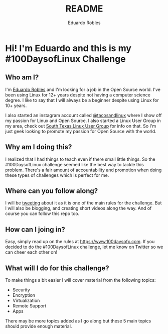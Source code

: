 #+TITLE: README
#+AUTHOR: Eduardo Robles
#+EMAIL: eduardo@eduardorobles.com
#+OPTIONS: num:nil

* Hi! I'm Eduardo and this is my #100DaysofLinux Challenge

** Who am I?
I'm [[https://eduardorobles.com][Eduardo Robles]] and I'm looking for a job in the Open Source world. I've been
using Linux for 12+ years despite not having a computer science degree. I like
to say that I will always be a beginner despite using Linux for 10+ years.

I also started an instagram account called [[https://instagram.com/tacosandlinux][@tacosandlinux]] where I show off my
passion for Linux and Open Source. I also started a Linux User Group in my area,
check out [[https://stxlug.com][South Texas Linux User Group]] for info on that. So I'm just geek
looking to promote my passion for Open Source with the world.

** Why am I doing this?
I realized that I had things to teach even if there small little things. So the
#100DaysofLinux challenge seemed like the best way to tackle this problem.
There's a fair amount of accountability and promotion when doing these types of
challenges which is perfect for me.

** Where can you follow along?
I will be [[https://twitter.com/mrerwtc][tweeting]] about it as it is one of the main rules for the challenge.
But I will also be blogging, and creating short videos along the way. And of course you can
follow this repo too.

** How can I joing in?
Easy, simply read up on the rules at https://www.100daysofx.com. If you decided
to do the #100DaysofLinux challenge, let me know on Twitter so we can cheer each
other on!

** What will I do for this challenge?
To make things a bit easier I will cover material from the following topics:
- Security
- Encryption
- Virtualization
- Remote Support
- Apps

There may be more topics added as I go along but these 5 main topics should
provide enough material.
